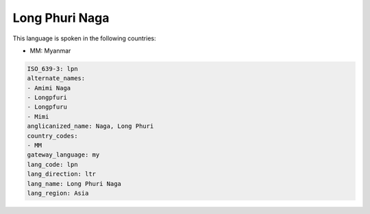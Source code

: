 .. _lpn:

Long Phuri Naga
===============

This language is spoken in the following countries:

* MM: Myanmar

.. code-block:: yaml

    ISO_639-3: lpn
    alternate_names:
    - Amimi Naga
    - Longpfuri
    - Longpfuru
    - Mimi
    anglicanized_name: Naga, Long Phuri
    country_codes:
    - MM
    gateway_language: my
    lang_code: lpn
    lang_direction: ltr
    lang_name: Long Phuri Naga
    lang_region: Asia
    

